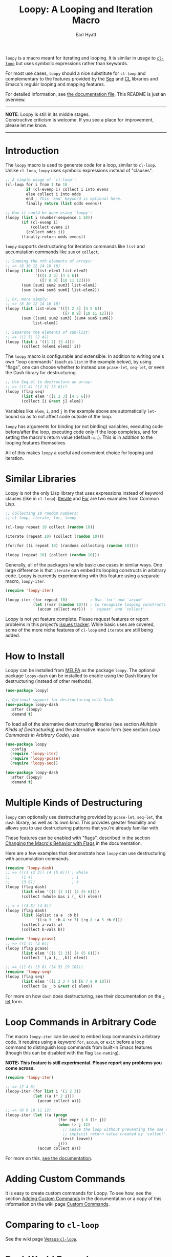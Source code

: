 #+title: Loopy: A Looping and Iteration Macro
#+author: Earl Hyatt
#+export_file_name: loopy

# Make sure to export all headings as such.  Otherwise, some links to
# sub-headings won’t work.
#+options: H:6
# Some parsers require this option to export footnotes.
#+options: f:t

~loopy~ is a macro meant for iterating and looping.  It is similar in usage to
[[https://www.gnu.org/software/emacs/manual/html_node/cl/Loop-Facility.html#Loop-Facility][~cl-loop~]] but uses symbolic expressions rather than keywords.

For most use cases, ~loopy~ should a nice substitute for ~cl-loop~ and
complementary to the features provided by the [[https://www.gnu.org/software/emacs/manual/html_node/elisp/Sequences-Arrays-Vectors.html][Seq]] and [[https://www.gnu.org/software/emacs/manual/html_node/cl/index.html][CL]] libraries and Emacs's
regular looping and mapping features.

For detailed information, see [[file:doc/loopy-doc.org][the documentation file]].  This README is just an
overview.

-----
#+begin_center
*NOTE*: Loopy is still in its middle stages.\\
Constructive criticism is welcome.  If you see a place for improvement,
please let me know.
#+end_center
-----

# This auto-generated by toc-org.
* Table of Contents                                                :TOC:noexport:
- [[#introduction][Introduction]]
- [[#similar-libraries][Similar Libraries]]
- [[#how-to-install][How to Install]]
- [[#multiple-kinds-of-destructuring][Multiple Kinds of Destructuring]]
- [[#loop-commands-in-arbitrary-code][Loop Commands in Arbitrary Code]]
- [[#adding-custom-commands][Adding Custom Commands]]
- [[#comparing-to-cl-loop][Comparing to =cl-loop=]]
- [[#real-world-examples][Real-World Examples]]

* Introduction

  The ~loopy~ macro is used to generate code for a loop, similar to ~cl-loop~.
  Unlike ~cl-loop~, ~loopy~ uses symbolic expressions instead of "clauses".

  #+begin_src emacs-lisp
    ;; A simple usage of `cl-loop':
    (cl-loop for i from 1 to 10
             if (cl-evenp i) collect i into evens
             else collect i into odds
             end ; This `end' keyword is optional here.
             finally return (list odds evens))

    ;; How it could be done using `loopy':
    (loopy (list i (number-sequence 1 10))
           (if (cl-evenp i)
               (collect evens i)
             (collect odds i))
           (finally-return odds evens))
  #+end_src

  ~loopy~ supports destructuring for iteration commands like =list= and
  accumulation commands like =sum= or =collect=.

  #+begin_src emacs-lisp
    ;; Summing the nth elements of arrays:
    ;; => (8 10 12 14 16 18)
    (loopy (list (list-elem1 list-elem2)
                 '(([1 2 3] [4 5 6])
                   ([7 8 9] [10 11 12])))
           (sum [sum1 sum2 sum3] list-elem1)
           (sum [sum4 sum5 sum6] list-elem2))

    ;; Or, more simply:
    ;; => (8 10 12 14 16 18)
    (loopy (list list-elem '(([1 2 3] [4 5 6])
                             ([7 8 9] [10 11 12])))
           (sum ([sum1 sum2 sum3] [sum4 sum5 sum6])
                list-elem))

    ;; Separate the elements of sub-list:
    ;; => ((1 3) (2 4))
    (loopy (list i '((1 2) (3 4)))
           (collect (elem1 elem2) i))
  #+end_src

  The ~loopy~ macro is configurable and extensible.  In addition to writing one's
  own "loop commands" (such as =list= in the example below), by using "flags",
  one can choose whether to instead use ~pcase-let~, ~seq-let~, or even the Dash
  library for destructuring.

  #+begin_src emacs-lisp
    ;; Use Seq.el to destructure an array:
    ;; => ((1 4) ([2 3] [5 6]))
    (loopy (flag seq)
           (list elem '([1 2 3] [4 5 6]))
           (collect [i &rest j] elem))
  #+end_src

  Variables like =elem=, =i=, and =j= in the example above are automatically
  ~let~-bound so as to not affect code outside of the loop.

  ~loopy~ has arguments for binding (or not binding) variables, executing code
  before/after the loop, executing code only if the loop completes, and for
  setting the macro's return value (default ~nil~).  This is in addition to the
  looping features themselves.

  All of this makes ~loopy~ a useful and convenient choice for looping and
  iteration.

* Similar Libraries

  Loopy is not the only Lisp library that uses expressions instead of keyword
  clauses (like in ~cl-loop~).  [[https://common-lisp.net/project/iterate/][Iterate]] and [[https://github.com/Shinmera/for/][For]] are two examples from Common
  Lisp.

  #+begin_src emacs-lisp
    ;; Collecting 10 random numbers:
    ;; cl-loop, iterate, for, loopy

    (cl-loop repeat 10 collect (random 10))

    (iterate (repeat 10) (collect (random 10)))

    (for:for ((i repeat 10) (randoms collecting (random 10))))

    (loopy (repeat 10) (collect (random 10)))
  #+end_src

  Generally, all of the packages handle basic use cases in similar ways.  One
  large difference is that ~iterate~ can embed its looping constructs in
  arbitrary code.  Loopy is currently experimenting with this feature using a
  separate macro, ~loopy-iter~.

  #+begin_src emacs-lisp
    (require 'loopy-iter)

    (loopy-iter (for repeat 10)          ; Use `for' and `accum'
                (let ((var (random 10))) ; to recognize looping constructs
                  (accum collect var)))  ; `repeat' and `collect'.
  #+end_src

  Loopy is not yet feature complete.  Please request features or report problems
  in this project’s [[https://github.com/okamsn/loopy/issues][issues tracker]].  While basic uses are covered, some of the
  more niche features of ~cl-loop~ and ~iterate~ are still being added.

* How to Install

  Loopy can be installed from [[https://melpa.org/#/][MELPA]] as the package =loopy=.  The optional
  package =loopy-dash= can be installed to enable using the Dash
  library for destructuring (instead of other methods).

  #+begin_src emacs-lisp
    (use-package loopy)

    ;; Optional support for destructuring with Dash.
    (use-package loopy-dash
      :after (loopy)
      :demand t)
  #+end_src

  To load all of the alternative destructuring libraries (see section [[*Multiple Kinds of Destructuring][Multiple
  Kinds of Destructuring]]) and the alternative macro form (see section [[*Loop Commands in Arbitrary Code][Loop
  Commands in Arbitrary Code]]), use

  #+begin_src emacs-lisp
    (use-package loopy
      :config
      (require 'loopy-iter)
      (require 'loopy-pcase)
      (require 'loopy-seq))

    (use-package loopy-dash
      :after (loopy)
      :demand t)
  #+end_src

* Multiple Kinds of Destructuring

  ~loopy~ can optionally use destructuring provided by ~pcase-let~, ~seq-let~,
  the =dash= library, as well as its own kind.  This provides greater
  flexibility and allows you to use destructuring patterns that you're already
  familiar with.

  These features can be enabled with "flags", described in the section
  [[file:doc/loopy-doc.org::*Changing the Macro's Behavior with Flags][Changing the Macro's Behavior with Flags]] in the documentation.

  Here are a few examples that demonstrate how ~loopy~ can use destructuring
  with accumulation commands.

  #+begin_src emacs-lisp
    (require 'loopy-dash)
    ;; => (((1 (2 3)) (4 (5 6))) ; whole
    ;;     (1 4)                 ; i
    ;;     (3 6))                ; k
    (loopy (flag dash)
           (list elem '((1 (2 3)) (4 (5 6))))
           (collect (whole &as i (_ k)) elem))

    ;; = > ((3 5) (4 6))
    (loopy (flag dash)
           (list (&plist :a a  :b b)
                 '((:a 3  :b 4 :c 7) (:g 8 :a 5 :b 6)))
           (collect a-vals a)
           (collect b-vals b))

    (require 'loopy-pcase)
    ;; => ((1 4) (3 6))
    (loopy (flag pcase)
           (list elem '((1 (2 3)) (4 (5 6))))
           (collect `(,a (,_ ,b)) elem))

    ;; => ((1 6) (3 8) ([4 5] [9 10]))
    (require 'loopy-seq)
    (loopy (flag seq)
           (list elem '([1 2 3 4 5] [6 7 8 9 10]))
           (collect [a _ b &rest c] elem))
  #+end_src

  For more on how =dash= does destructuring, see their documentation on the [[https://github.com/magnars/dash.el#-let-varlist-rest-body][-let]]
  form.

* Loop Commands in Arbitrary Code

  The macro ~loopy-iter~ can be used to embed loop commands in arbitrary code.
  It requires using a keyword =for=, =accum=, or =exit= before a loop command to
  distinguish loop commands from built-in Emacs features (though this can be
  disabled with the flag =lax-naming=).

  #+begin_center
  *NOTE: This feature is still experimental.  Please report any problems you
   come across.*
  #+end_center

  #+begin_src emacs-lisp
    (require 'loopy-iter)

    ;; => (2 4 6)
    (loopy-iter (for list i '(1 2 3))
                (let ((a (* 2 i)))
                  (accum collect a)))

    ;; => (8 9 10 11 12)
    (loopy-iter (let ((a (progn
                           (for expr j 8 (1+ j))
                           (when (> j 12)
                             ;; Leave the loop without preventing the use of the
                             ;; implicit return value created by `collect'.
                             (exit leave))
                           j)))
                  (accum collect a)))
  #+end_src

  For more on this, [[file:doc/loopy-doc.org::#loopy-iter][see the documentation]].

* Adding Custom Commands
  :PROPERTIES:
  :CUSTOM_ID: adding-custom-commands
  :END:

  It is easy to create custom commands for Loopy.  To see how, see the section
  [[file:doc/loopy-doc.org::#adding-custom-commands][Adding Custom Commands]] in the documentation or a copy of this information on
  the wiki page [[https://github.com/okamsn/loopy/wiki/Custom-Commands][Custom Commands]].

* Comparing to =cl-loop=
  :PROPERTIES:
  :CUSTOM_ID: how-does-it-compare-to-other-approaches
  :END:

  See the wiki page [[https://github.com/okamsn/loopy/wiki/Versus-%60cl-loop%60][Versus =cl-loop=]].


* Real-World Examples

  See the wiki page [[https://github.com/okamsn/loopy/wiki/Examples][Examples]].

# Local Variables:
# org-link-file-path-type: relative
# End:
